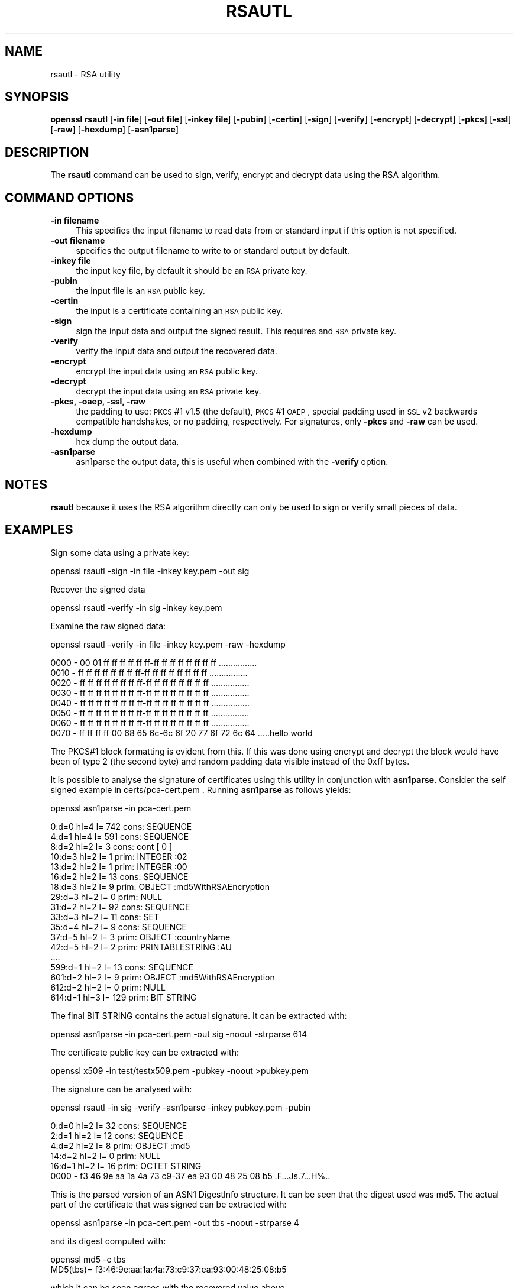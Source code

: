 .rn '' }`
''' $RCSfile$$Revision$$Date$
'''
''' $Log$
'''
.de Sh
.br
.if t .Sp
.ne 5
.PP
\fB\\$1\fR
.PP
..
.de Sp
.if t .sp .5v
.if n .sp
..
.de Ip
.br
.ie \\n(.$>=3 .ne \\$3
.el .ne 3
.IP "\\$1" \\$2
..
.de Vb
.ft CW
.nf
.ne \\$1
..
.de Ve
.ft R

.fi
..
'''
'''
'''     Set up \*(-- to give an unbreakable dash;
'''     string Tr holds user defined translation string.
'''     Bell System Logo is used as a dummy character.
'''
.tr \(*W-|\(bv\*(Tr
.ie n \{\
.ds -- \(*W-
.ds PI pi
.if (\n(.H=4u)&(1m=24u) .ds -- \(*W\h'-12u'\(*W\h'-12u'-\" diablo 10 pitch
.if (\n(.H=4u)&(1m=20u) .ds -- \(*W\h'-12u'\(*W\h'-8u'-\" diablo 12 pitch
.ds L" ""
.ds R" ""
'''   \*(M", \*(S", \*(N" and \*(T" are the equivalent of
'''   \*(L" and \*(R", except that they are used on ".xx" lines,
'''   such as .IP and .SH, which do another additional levels of
'''   double-quote interpretation
.ds M" """
.ds S" """
.ds N" """""
.ds T" """""
.ds L' '
.ds R' '
.ds M' '
.ds S' '
.ds N' '
.ds T' '
'br\}
.el\{\
.ds -- \(em\|
.tr \*(Tr
.ds L" ``
.ds R" ''
.ds M" ``
.ds S" ''
.ds N" ``
.ds T" ''
.ds L' `
.ds R' '
.ds M' `
.ds S' '
.ds N' `
.ds T' '
.ds PI \(*p
'br\}
.\"	If the F register is turned on, we'll generate
.\"	index entries out stderr for the following things:
.\"		TH	Title 
.\"		SH	Header
.\"		Sh	Subsection 
.\"		Ip	Item
.\"		X<>	Xref  (embedded
.\"	Of course, you have to process the output yourself
.\"	in some meaninful fashion.
.if \nF \{
.de IX
.tm Index:\\$1\t\\n%\t"\\$2"
..
.nr % 0
.rr F
.\}
.TH RSAUTL 1 "1.0.1d" "5/Feb/2013" "OpenSSL"
.UC
.if n .hy 0
.if n .na
.ds C+ C\v'-.1v'\h'-1p'\s-2+\h'-1p'+\s0\v'.1v'\h'-1p'
.de CQ          \" put $1 in typewriter font
.ft CW
'if n "\c
'if t \\&\\$1\c
'if n \\&\\$1\c
'if n \&"
\\&\\$2 \\$3 \\$4 \\$5 \\$6 \\$7
'.ft R
..
.\" @(#)ms.acc 1.5 88/02/08 SMI; from UCB 4.2
.	\" AM - accent mark definitions
.bd B 3
.	\" fudge factors for nroff and troff
.if n \{\
.	ds #H 0
.	ds #V .8m
.	ds #F .3m
.	ds #[ \f1
.	ds #] \fP
.\}
.if t \{\
.	ds #H ((1u-(\\\\n(.fu%2u))*.13m)
.	ds #V .6m
.	ds #F 0
.	ds #[ \&
.	ds #] \&
.\}
.	\" simple accents for nroff and troff
.if n \{\
.	ds ' \&
.	ds ` \&
.	ds ^ \&
.	ds , \&
.	ds ~ ~
.	ds ? ?
.	ds ! !
.	ds /
.	ds q
.\}
.if t \{\
.	ds ' \\k:\h'-(\\n(.wu*8/10-\*(#H)'\'\h"|\\n:u"
.	ds ` \\k:\h'-(\\n(.wu*8/10-\*(#H)'\`\h'|\\n:u'
.	ds ^ \\k:\h'-(\\n(.wu*10/11-\*(#H)'^\h'|\\n:u'
.	ds , \\k:\h'-(\\n(.wu*8/10)',\h'|\\n:u'
.	ds ~ \\k:\h'-(\\n(.wu-\*(#H-.1m)'~\h'|\\n:u'
.	ds ? \s-2c\h'-\w'c'u*7/10'\u\h'\*(#H'\zi\d\s+2\h'\w'c'u*8/10'
.	ds ! \s-2\(or\s+2\h'-\w'\(or'u'\v'-.8m'.\v'.8m'
.	ds / \\k:\h'-(\\n(.wu*8/10-\*(#H)'\z\(sl\h'|\\n:u'
.	ds q o\h'-\w'o'u*8/10'\s-4\v'.4m'\z\(*i\v'-.4m'\s+4\h'\w'o'u*8/10'
.\}
.	\" troff and (daisy-wheel) nroff accents
.ds : \\k:\h'-(\\n(.wu*8/10-\*(#H+.1m+\*(#F)'\v'-\*(#V'\z.\h'.2m+\*(#F'.\h'|\\n:u'\v'\*(#V'
.ds 8 \h'\*(#H'\(*b\h'-\*(#H'
.ds v \\k:\h'-(\\n(.wu*9/10-\*(#H)'\v'-\*(#V'\*(#[\s-4v\s0\v'\*(#V'\h'|\\n:u'\*(#]
.ds _ \\k:\h'-(\\n(.wu*9/10-\*(#H+(\*(#F*2/3))'\v'-.4m'\z\(hy\v'.4m'\h'|\\n:u'
.ds . \\k:\h'-(\\n(.wu*8/10)'\v'\*(#V*4/10'\z.\v'-\*(#V*4/10'\h'|\\n:u'
.ds 3 \*(#[\v'.2m'\s-2\&3\s0\v'-.2m'\*(#]
.ds o \\k:\h'-(\\n(.wu+\w'\(de'u-\*(#H)/2u'\v'-.3n'\*(#[\z\(de\v'.3n'\h'|\\n:u'\*(#]
.ds d- \h'\*(#H'\(pd\h'-\w'~'u'\v'-.25m'\f2\(hy\fP\v'.25m'\h'-\*(#H'
.ds D- D\\k:\h'-\w'D'u'\v'-.11m'\z\(hy\v'.11m'\h'|\\n:u'
.ds th \*(#[\v'.3m'\s+1I\s-1\v'-.3m'\h'-(\w'I'u*2/3)'\s-1o\s+1\*(#]
.ds Th \*(#[\s+2I\s-2\h'-\w'I'u*3/5'\v'-.3m'o\v'.3m'\*(#]
.ds ae a\h'-(\w'a'u*4/10)'e
.ds Ae A\h'-(\w'A'u*4/10)'E
.ds oe o\h'-(\w'o'u*4/10)'e
.ds Oe O\h'-(\w'O'u*4/10)'E
.	\" corrections for vroff
.if v .ds ~ \\k:\h'-(\\n(.wu*9/10-\*(#H)'\s-2\u~\d\s+2\h'|\\n:u'
.if v .ds ^ \\k:\h'-(\\n(.wu*10/11-\*(#H)'\v'-.4m'^\v'.4m'\h'|\\n:u'
.	\" for low resolution devices (crt and lpr)
.if \n(.H>23 .if \n(.V>19 \
\{\
.	ds : e
.	ds 8 ss
.	ds v \h'-1'\o'\(aa\(ga'
.	ds _ \h'-1'^
.	ds . \h'-1'.
.	ds 3 3
.	ds o a
.	ds d- d\h'-1'\(ga
.	ds D- D\h'-1'\(hy
.	ds th \o'bp'
.	ds Th \o'LP'
.	ds ae ae
.	ds Ae AE
.	ds oe oe
.	ds Oe OE
.\}
.rm #[ #] #H #V #F C
.SH "NAME"
rsautl \- RSA utility
.SH "SYNOPSIS"
\fBopenssl\fR \fBrsautl\fR
[\fB\-in file\fR]
[\fB\-out file\fR]
[\fB\-inkey file\fR]
[\fB\-pubin\fR]
[\fB\-certin\fR]
[\fB\-sign\fR]
[\fB\-verify\fR]
[\fB\-encrypt\fR]
[\fB\-decrypt\fR]
[\fB\-pkcs\fR]
[\fB\-ssl\fR]
[\fB\-raw\fR]
[\fB\-hexdump\fR]
[\fB\-asn1parse\fR]
.SH "DESCRIPTION"
The \fBrsautl\fR command can be used to sign, verify, encrypt and decrypt
data using the RSA algorithm.
.SH "COMMAND OPTIONS"
.Ip "\fB\-in filename\fR" 4
This specifies the input filename to read data from or standard input
if this option is not specified.
.Ip "\fB\-out filename\fR" 4
specifies the output filename to write to or standard output by
default.
.Ip "\fB\-inkey file\fR" 4
the input key file, by default it should be an \s-1RSA\s0 private key.
.Ip "\fB\-pubin\fR" 4
the input file is an \s-1RSA\s0 public key. 
.Ip "\fB\-certin\fR" 4
the input is a certificate containing an \s-1RSA\s0 public key. 
.Ip "\fB\-sign\fR" 4
sign the input data and output the signed result. This requires
and \s-1RSA\s0 private key.
.Ip "\fB\-verify\fR" 4
verify the input data and output the recovered data.
.Ip "\fB\-encrypt\fR" 4
encrypt the input data using an \s-1RSA\s0 public key.
.Ip "\fB\-decrypt\fR" 4
decrypt the input data using an \s-1RSA\s0 private key.
.Ip "\fB\-pkcs, \-oaep, \-ssl, \-raw\fR" 4
the padding to use: \s-1PKCS\s0#1 v1.5 (the default), \s-1PKCS\s0#1 \s-1OAEP\s0,
special padding used in \s-1SSL\s0 v2 backwards compatible handshakes,
or no padding, respectively.
For signatures, only \fB\-pkcs\fR and \fB\-raw\fR can be used.
.Ip "\fB\-hexdump\fR" 4
hex dump the output data.
.Ip "\fB\-asn1parse\fR" 4
asn1parse the output data, this is useful when combined with the
\fB\-verify\fR option.
.SH "NOTES"
\fBrsautl\fR because it uses the RSA algorithm directly can only be
used to sign or verify small pieces of data.
.SH "EXAMPLES"
Sign some data using a private key:
.PP
.Vb 1
\& openssl rsautl -sign -in file -inkey key.pem -out sig
.Ve
Recover the signed data
.PP
.Vb 1
\& openssl rsautl -verify -in sig -inkey key.pem
.Ve
Examine the raw signed data:
.PP
.Vb 1
\& openssl rsautl -verify -in file -inkey key.pem -raw -hexdump
.Ve
.Vb 8
\& 0000 - 00 01 ff ff ff ff ff ff-ff ff ff ff ff ff ff ff   ................
\& 0010 - ff ff ff ff ff ff ff ff-ff ff ff ff ff ff ff ff   ................
\& 0020 - ff ff ff ff ff ff ff ff-ff ff ff ff ff ff ff ff   ................
\& 0030 - ff ff ff ff ff ff ff ff-ff ff ff ff ff ff ff ff   ................
\& 0040 - ff ff ff ff ff ff ff ff-ff ff ff ff ff ff ff ff   ................
\& 0050 - ff ff ff ff ff ff ff ff-ff ff ff ff ff ff ff ff   ................
\& 0060 - ff ff ff ff ff ff ff ff-ff ff ff ff ff ff ff ff   ................
\& 0070 - ff ff ff ff 00 68 65 6c-6c 6f 20 77 6f 72 6c 64   .....hello world
.Ve
The PKCS#1 block formatting is evident from this. If this was done using
encrypt and decrypt the block would have been of type 2 (the second byte)
and random padding data visible instead of the 0xff bytes.
.PP
It is possible to analyse the signature of certificates using this
utility in conjunction with \fBasn1parse\fR. Consider the self signed
example in certs/pca-cert.pem . Running \fBasn1parse\fR as follows yields:
.PP
.Vb 1
\& openssl asn1parse -in pca-cert.pem
.Ve
.Vb 18
\&    0:d=0  hl=4 l= 742 cons: SEQUENCE          
\&    4:d=1  hl=4 l= 591 cons:  SEQUENCE          
\&    8:d=2  hl=2 l=   3 cons:   cont [ 0 ]        
\&   10:d=3  hl=2 l=   1 prim:    INTEGER           :02
\&   13:d=2  hl=2 l=   1 prim:   INTEGER           :00
\&   16:d=2  hl=2 l=  13 cons:   SEQUENCE          
\&   18:d=3  hl=2 l=   9 prim:    OBJECT            :md5WithRSAEncryption
\&   29:d=3  hl=2 l=   0 prim:    NULL              
\&   31:d=2  hl=2 l=  92 cons:   SEQUENCE          
\&   33:d=3  hl=2 l=  11 cons:    SET               
\&   35:d=4  hl=2 l=   9 cons:     SEQUENCE          
\&   37:d=5  hl=2 l=   3 prim:      OBJECT            :countryName
\&   42:d=5  hl=2 l=   2 prim:      PRINTABLESTRING   :AU
\&  ....
\&  599:d=1  hl=2 l=  13 cons:  SEQUENCE          
\&  601:d=2  hl=2 l=   9 prim:   OBJECT            :md5WithRSAEncryption
\&  612:d=2  hl=2 l=   0 prim:   NULL              
\&  614:d=1  hl=3 l= 129 prim:  BIT STRING        
.Ve
The final BIT STRING contains the actual signature. It can be extracted with:
.PP
.Vb 1
\& openssl asn1parse -in pca-cert.pem -out sig -noout -strparse 614
.Ve
The certificate public key can be extracted with:
 
 openssl x509 \-in test/testx509.pem \-pubkey \-noout >pubkey.pem
.PP
The signature can be analysed with:
.PP
.Vb 1
\& openssl rsautl -in sig -verify -asn1parse -inkey pubkey.pem -pubin
.Ve
.Vb 6
\&    0:d=0  hl=2 l=  32 cons: SEQUENCE          
\&    2:d=1  hl=2 l=  12 cons:  SEQUENCE          
\&    4:d=2  hl=2 l=   8 prim:   OBJECT            :md5
\&   14:d=2  hl=2 l=   0 prim:   NULL              
\&   16:d=1  hl=2 l=  16 prim:  OCTET STRING      
\&      0000 - f3 46 9e aa 1a 4a 73 c9-37 ea 93 00 48 25 08 b5   .F...Js.7...H%..
.Ve
This is the parsed version of an ASN1 DigestInfo structure. It can be seen that
the digest used was md5. The actual part of the certificate that was signed can
be extracted with:
.PP
.Vb 1
\& openssl asn1parse -in pca-cert.pem -out tbs -noout -strparse 4
.Ve
and its digest computed with:
.PP
.Vb 2
\& openssl md5 -c tbs
\& MD5(tbs)= f3:46:9e:aa:1a:4a:73:c9:37:ea:93:00:48:25:08:b5
.Ve
which it can be seen agrees with the recovered value above.
.SH "SEE ALSO"
dgst(1), rsa(1), genrsa(1)

.rn }` ''
.IX Title "RSAUTL 1"
.IX Name "rsautl - RSA utility"

.IX Header "NAME"

.IX Header "SYNOPSIS"

.IX Header "DESCRIPTION"

.IX Header "COMMAND OPTIONS"

.IX Item "\fB\-in filename\fR"

.IX Item "\fB\-out filename\fR"

.IX Item "\fB\-inkey file\fR"

.IX Item "\fB\-pubin\fR"

.IX Item "\fB\-certin\fR"

.IX Item "\fB\-sign\fR"

.IX Item "\fB\-verify\fR"

.IX Item "\fB\-encrypt\fR"

.IX Item "\fB\-decrypt\fR"

.IX Item "\fB\-pkcs, \-oaep, \-ssl, \-raw\fR"

.IX Item "\fB\-hexdump\fR"

.IX Item "\fB\-asn1parse\fR"

.IX Header "NOTES"

.IX Header "EXAMPLES"

.IX Header "SEE ALSO"


